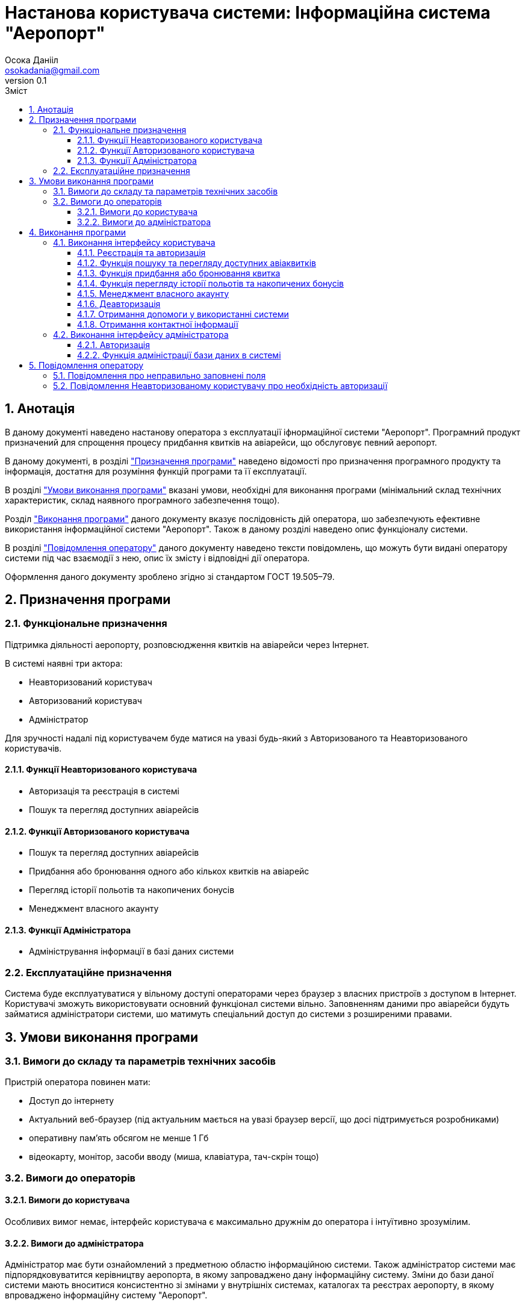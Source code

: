= [[entity_root.anchor]]Настанова користувача системи: Інформаційна система "Аеропорт"
:title-page:
Осока Данііл <osokadania@gmail.com>
0.1, 
:short-title: Manual
:toc:
:toc-title: Зміст
:toclevels: 5
:sectnums:

:url: https://raw.githubusercontent.com/carexoid/se-lab/doc/manual/doc/manual/img/

== Анотація

В даному документі наведено настанову оператора з експлуатації іфнормаційної системи "Аеропорт". Програмний продукт призначений для спрощення процесу придбання квитків на авіарейси, що обслуговує певний аеропорт.

В даному документі, в розділі <<P1, "Призначення програми">> наведено відомості про призначення програмного продукту та інформація, достатня для розуміння функцій програми та її експлуатації.

В розділі <<P2,"Умови виконання програми">> вказані умови, необхідні для виконання програми (мінімальний склад технічних характеристик, склад наявного програмного забезпечення тощо).

Розділ <<P3, "Виконання програми">> даного документу вказує послідовність дій оператора, шо забезпечують ефективне використання інформаційної системи "Аеропорт". Також в даному розділі наведено опис функціоналу системи.

В розділі <<P4, "Повідомлення оператору">> даного документу наведено тексти повідомлень, що можуть бути видані оператору системи під час взаємодії з нею, опис їх змісту і відповідні дії оператора.

Оформлення даного документу зроблено згідно зі стандартом ГОСТ 19.505–79.

== Призначення програми [[P1]]

=== Функціональне призначення

Підтримка діяльності аеропорту, розповсюдження квитків на авіарейси через Інтернет.

В системі наявні три актора:

* Неавторизований користувач
* Авторизований користувач
* Адміністратор

Для зручності надалі під користувачем буде матися на увазі будь-який з Авторизованого та Неавторизованого користувачів.

==== Функції Неавторизованого користувача
* Авторизація та реєстрація в системі
* Пошук та перегляд доступних авіарейсів

==== Функції Авторизованого користувача
* Пошук та перегляд доступних авіарейсів
* Придбання або бронювання одного або кількох квитків на авіарейс
* Перегляд історії польотів та накопичених бонусів
* Менеджмент власного акаунту

==== Функції Адміністратора
* Адміністрування інформації в базі даних системи

=== Експлуатаційне призначення

Система буде експлуатуватися у вільному доступі операторами через браузер з власних пристроїв з доступом в Інтернет. Користувачі зможуть використовувати основний функціонал системи вільно. Заповненням даними про авіарейси будуть займатися адміністратори системи, шо матимуть спеціальний доступ до системи з розширеними правами.

== Умови виконання програми [[P2]]

=== Вимоги до складу та параметрів технічних засобів

Пристрій оператора повинен мати:

* Доступ до інтернету
* Актуальний веб-браузер (під актуальним мається на увазі браузер версії, що досі підтримується розробниками)
* оперативну пам’ять обсягом не менше 1 Гб
* відеокарту, монітор, засоби вводу (миша, клавіатура, тач-скрін тощо)

=== Вимоги до операторів

==== Вимоги до користувача

Особливих вимог немає, інтерфейс користувача є максимально дружнім до оператора і інтуїтивно зрозумілим.

==== Вимоги до адміністратора

Адміністратор має бути ознайомлений з предметною областю інформаційною системи. Також адміністратор системи має підпорядковуватится керівництву аеропорта, в якому запроваджено дану інформаційну систему. Зміни до бази даної системи мають вноситися консистентно зі змінами у внутрішніх системах, каталогах та реєстрах аеропорту, в якому впроваджено інформаційну систему "Аеропорт".

== Виконання програми [[P3]]

=== Виконання інтерфейсу користувача

:auwarning: дана функція доступна лише для Авторизованого користувача (для Неавторизованого користувача необхідно спочатку виконати пункт <<Ref2>>).

:nuwarning: дана функція доступна лише для Неавторизованого користувача.

Інтерфейс користувача доступний за адресою https://shlyahdomrii.tech

==== Реєстрація та авторизація [[Ref2]]

Неавторизований користувач може пройти реєстрацію або авторизацію натиснувши "**LOGIN OR SIGN UP**" у верхньому меню.

Процедура є інтуїтивно зрозумілою.

В результаті виконання необхадних дій, Неавторизований користувач стає Авторизованим користувачем.

__Важливо:__ {nuwarning}

==== Функція пошуку та перегляду доступних авіаквитків [[Ref1]]

Потрапляючи на основну сторінку, користавач отримує можливість задати набор фільтрів для пошуку квитків на авіарейси (користувач завжди має можливість потрапити на цю сторінку, натиснувши "**BROWSE FLIGHTS**" у верхньому меню).

Далі користувач отримує список авіарейсів, шо задовольняють умовам заданих фільтрів. 

На кожен результат пощуку можна натиснути, щоб отримати детальну інформаццію про авіарейс.

==== Функція придбання або бронювання квитка

Знаходячись в інтерфейсі перегляду детальної інформації про авіарейс (потрапити в цей інтерфейс можна в результаті виконання пункту <<Ref1>>), Авторизований користувач може забронювати або придбати онлайн один або кілька авіаквитків, для цього необхідно натиснути "**BUY TICKETS**".

Далі Авторизований користувач має заповнити форму для уточнення даних замовлення і обрати спосіб оплати (при оплаті онлайн Авторизований користувач може скористатися накопиченими бонусами для часткової оплати замовлення). В разі оплати онлайн Авторизований користувач має провести онлайн оплату через інтерфейс, що буде надано в ході реєстрації замовлення. В разі лише бронювання квитка, користувач має оплатити замовлення в будь-якій касі аеропорту.

__Важливо:__ {auwarning}

==== Функція перегляду історії польотів та накопичених бонусів

Знаходячись в будь-якій частині інтерфейсу Авторизований користувач може перейти до перегляду історії польотів та накопичених бонусів.

Для цього Авторизованому користувачу необхідно натиснути "**MY PROFILE**" у верхньому меню праворуч і у випадаючому меню натиснути "**Order History**". В результаті цих дій, система відобразить Авторизованому користувачу історію його перельотів та інформацію про накопичені бонуси.

__Важливо:__ {auwarning}

==== Менеджмент власного акаунту

Знаходячись в будь-якій частині інтерфейсу Авторизований користувач може перейти до сторінки менеджменту власного акаунту.

Для цього Авторизованому користувачу необхідно натиснути "**MY PROFILE**" у верхньому меню праворуч і у випадаючому меню натиснути "**Profile Info**". В результаті цих дій, система відобразить Авторизованому користувачу сторінку з його персональними даними.

Авторизований користувач може редагувати свій власний профіль, натиснувши "**EDIT**" під переліком персональних даних.

Авторизований користувач може видалити власний профіль, натиснувши "**DELETE**" під переліком персональних даних. В результаті видалення профілю Авторищований користувач стане Неавторизованим користувачем.

__Важливо:__ {auwarning}

==== Деавторизація

Знаходячись в будь-якій частині інтерфейсу Авторизований користувач може перейти до сторінки менеджменту власного акаунту.

Для цього Авторизованому користувачу необхідно натиснути "**MY PROFILE**" у верхньому меню праворуч і у випадаючому меню натиснути "**Logout**". В результаті цих дій, Авторизавоний користувач стане Неавторизованим користувачем

Авторизований користувач може редагувати свій власний профіль, натиснувши "**EDIT**" під переліком персональних даних.

__Важливо:__ {auwarning}

==== Отримання допомоги у використанні системи

Знаходячись в будь-якій частині інтерфейсу користувач може перейти на сторінку з підказками по використанню системи.

Для цього користувачу необхідно натиснути "**HELP**" у верхньому меню. Після натискання користувач опиниться на сторінці з підказками по використанню системи.

==== Отримання контактної інформації

Знаходячись в будь-якій частині інтерфейсу користувач може перейти на сторінку з контактною інформацією.

Для цього користувачу необхідно натиснути "**ABOUT US**" у верхньому меню. Після натискання користувач опиниться на сторінці з контактною інформацією.

=== Виконання інтерфейсу адміністратора

Інтерфейс користувача доступний за адресою https://shlyahdomrii.tech/admin

==== Авторизація

Для використання інтерфейсу адміністратора, Адміністратору необхідно пройти  авторизацію.

Дані для авторизації адміністратору має надати керівництво аеропорту, якому підпорядковується Адміністратор.

==== Функція адміністрації бази даних в системі

Адміністратор має можливість адмініструвати інформацію, наявну в базі даних системи.

Для цього йому необхідно обрати сутність, з якою він хоче взаємодіяти, у верхньому меню інтерфейсу адміністратора. В результаті натискання на назву сутності, що цікавить Адміністратора, останній опиниться на сторінці взаємодії з цією сутністю.

На сторінці взаємодії з сутністю Адміністратор має можливість створити, редагувати або видалити екземпляр сутності (в разі, якщо такі дії дозволені з даною сутністю), також може відфільтрувати список екземплярів за доступними фільтрами.

Для створення необхідно натиснути "**Create**". Адміністратор отримає форму для внесення інформації. Для збереження необхідно натиснути "**Save**".

Для редагування необхідно натиснути зображення олівця навпроти бажаного екземпляру.Адміністратор отримає форму для редагування інформації. Для збереження необхідно натиснути "**Save**".

Для видалення необхідно натиснути зображення сміттєвого баку навпроти бажаного екземпляру. Також можливо видалити кілька екземплярів одразу. Для цього необхідно поставити відмітки навпроти бажаних екземплярів у списку, потім натиснути "**With Selected**" і у випадаючому меню обрати "**Delete**".

Для фільтрації екземплярів необхідно натиснути "**Add Filter**" і задати бажані фільтри.

Детальний інструктаж з приводу передумов виконання дій Адміністратора та їх порядку в певних сценаріях обробки даних має надати керівництво аеропорту, якому підпорядковується Адміністратор.

== Повідомлення оператору [[P4]]

=== Повідомлення про неправильно заповнені поля

Будь-який актор системи, в разі неправильного заповнення поля отримає повідомлення про невірно заповнене поле текстом червоного кольору.

__Причина:__ Невірно заповнене поле при заповнені будь-якої форми.

__Дії програми:__ Система не дає підтвердити обробку заповненої форми.

__Дії оператора:__ Увести коректні дані у поле форми, біля якого виникло повідомлення.

=== Повідомлення Неавторизованому користувачу про необхідність авторизації

При спробі Неавторизованого користувача використати функціонал, доступний тільки для Авторизованих користувачів, перший отримає повіжомлення про необхідність пройти авторизацію.

.Повідомлення про необхідність пройти авторизацію
image::{url}authorization_required.jpg[authorization required]

__Причина:__ Спроба Неавторизованого користувача використати функціонал призначений тільки для Авторизованих користувачів.

__Дії програми:__ Система не дає використати функціонал призначений тільки для Авторизованих користувачів

__Дії оператора:__ Пройти авторизацію для того щоб стати Авторизованим користувачем.
